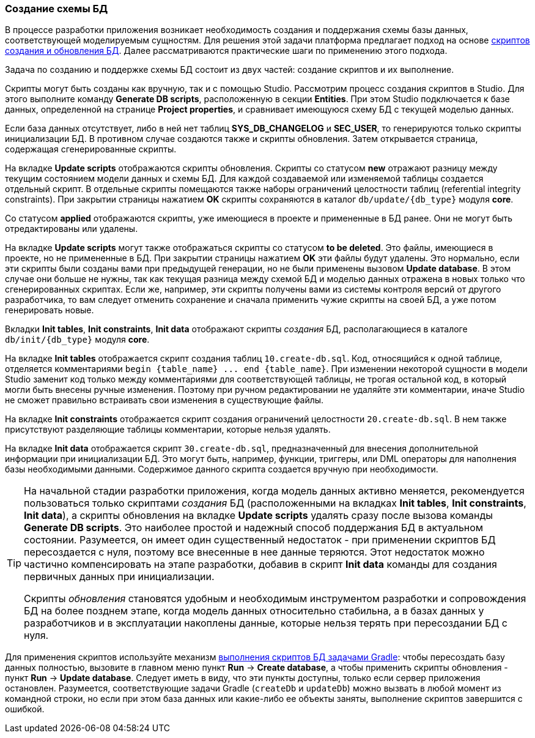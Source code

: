 :sourcesdir: ../../../source

[[db_update_in_dev]]
=== Создание схемы БД

В процессе разработки приложения возникает необходимость создания и поддержания схемы базы данных, соответствующей моделируемым сущностям. Для решения этой задачи платформа предлагает подход на основе <<db_scripts,скриптов создания и обновления БД>>. Далее рассматриваются практические шаги по применению этого подхода.

Задача по созданию и поддержке схемы БД состоит из двух частей: создание скриптов и их выполнение.

Скрипты могут быть созданы как вручную, так и с помощью Studio. Рассмотрим процесс создания скриптов в Studio. Для этого выполните команду *Generate DB scripts*, расположенную в секции *Entities*. При этом Studio подключается к базе данных, определенной на странице *Project properties*, и сравнивает имеющуюся схему БД с текущей моделью данных.

Если база данных отсутствует, либо в ней нет таблиц *SYS_DB_CHANGELOG* и *SEC_USER*, то генерируются только скрипты инициализации БД. В противном случае создаются также и скрипты обновления. Затем открывается страница, содержащая сгенерированные скрипты.

На вкладке *Update scripts* отображаются скрипты обновления. Скрипты со статусом *new* отражают разницу между текущим состоянием модели данных и схемы БД. Для каждой создаваемой или изменяемой таблицы создается отдельный скрипт. В отдельные скрипты помещаются также наборы ограничений целостности таблиц (referential integrity constraints). При закрытии страницы нажатием *OK* скрипты сохраняются в каталог `db/update/{db_type}` модуля *core*.

Со статусом *applied* отображаются скрипты, уже имеющиеся в проекте и примененные в БД ранее. Они не могут быть отредактированы или удалены.

На вкладке *Update scripts* могут также отображаться скрипты со статусом *to be deleted*. Это файлы, имеющиеся в проекте, но не примененные в БД. При закрытии страницы нажатием *OK* эти файлы будут удалены. Это нормально, если эти скрипты были созданы вами при предыдущей генерации, но не были применены вызовом *Update database*. В этом случае они больше не нужны, так как текущая разница между схемой БД и моделью данных отражена в новых только что сгенерированных скриптах. Если же, например, эти скрипты получены вами из системы контроля версий от другого разработчика, то вам следует отменить сохранение и сначала применить чужие скрипты на своей БД, а уже потом генерировать новые.

Вкладки *Init tables*, *Init constraints*, *Init data* отображают скрипты _создания_ БД, располагающиеся в каталоге `db/init/{db_type}` модуля *core*.

На вкладке *Init tables* отображается скрипт создания таблиц `10.create-db.sql`. Код, относящийся к одной таблице, отделяется комментариями `++begin {table_name} ... end {table_name}++`. При изменении некоторой сущности в модели Studio заменит код только между комментариями для соответствующей таблицы, не трогая остальной код, в который могли быть внесены ручные изменения. Поэтому при ручном редактировании не удаляйте эти комментарии, иначе Studio не сможет правильно встраивать свои изменения в существующие файлы.

На вкладке *Init constraints* отображается скрипт создания ограничений целостности `20.create-db.sql`. В нем также присутствуют разделяющие таблицы комментарии, которые нельзя удалять.

На вкладке *Init data* отображается скрипт `30.create-db.sql`, предназначенный для внесения дополнительной информации при инициализации БД. Это могут быть, например, функции, триггеры, или DML операторы для наполнения базы необходимыми данными. Содержимое данного скрипта создается вручную при необходимости.

[TIP]
====
На начальной стадии разработки приложения, когда модель данных активно меняется, рекомендуется пользоваться только скриптами _создания_ БД (расположенными на вкладках *Init tables*, *Init constraints*, *Init data*), а скрипты обновления на вкладке *Update scripts* удалять сразу после вызова команды *Generate DB scripts*. Это наиболее простой и надежный способ поддержания БД в актуальном состоянии. Разумеется, он имеет один существенный недостаток - при применении скриптов БД пересоздается с нуля, поэтому все внесенные в нее данные теряются. Этот недостаток можно частично компенсировать на этапе разработки, добавив в скрипт *Init data* команды для создания первичных данных при инициализации.

Скрипты _обновления_ становятся удобным и необходимым инструментом разработки и сопровождения БД на более позднем этапе, когда модель данных относительно стабильна, а в базах данных у разработчиков и в эксплуатации накоплены данные, которые нельзя терять при пересоздании БД с нуля.
====

Для применения скриптов используйте механизм <<db_update_gradle,выполнения скриптов БД задачами Gradle>>: чтобы пересоздать базу данных полностью, вызовите в главном меню пункт *Run* → *Create database*, а чтобы применить скрипты обновления - пункт *Run* → *Update database*. Следует иметь в виду, что эти пункты доступны, только если сервер приложения остановлен. Разумеется, соответствующие задачи Gradle (`createDb` и `updateDb`) можно вызвать в любой момент из командной строки, но если при этом база данных или какие-либо ее объекты заняты, выполнение скриптов завершится с ошибкой.

